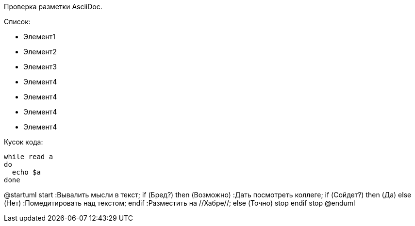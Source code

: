Проверка разметки AsciiDoc.

Список:

* Элемент1
* Элемент2
* Элемент3
* Элемент4
* Элемент4
* Элемент4
* Элемент4

Кусок кода:

[source,java]
----
while read a
do
  echo $a
done
----


[plantuml, hamburgers, png]
--
@startuml
start
:Вывалить мысли
в текст;
if (Бред?) then (Возможно)
    :Дать посмотреть коллеге;
    if (Сойдет?) then (Да)
    else (Нет)
        :Помедитировать над текстом;
    endif
    :Разместить на //Хабре//;
else (Точно)
    stop
endif
stop
@enduml

